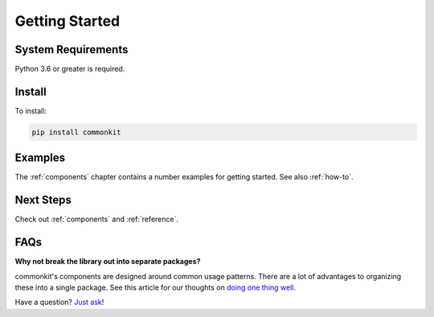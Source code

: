 .. _getting-started:

***************
Getting Started
***************

System Requirements
===================

Python 3.6 or greater is required.

Install
=======

To install:

.. code-block:: bash

    pip install commonkit

Examples
========

The :ref:`components` chapter contains a number examples for getting started. See also :ref:`how-to`.

Next Steps
==========

Check out :ref:`components` and :ref:`reference`.

FAQs
====

**Why not break the library out into separate packages?**

commonkit's components are designed around common usage patterns. There are a lot of advantages to organizing these into a single package. See this article for our thoughts on `doing one thing well`_.

.. _doing one thing well: https://develmaycare.com/blog/doing-one-thing-well/

Have a question? `Just ask`_!

.. _Just ask: https://develmaycare.com/contact/?support=1&product=commonkit

